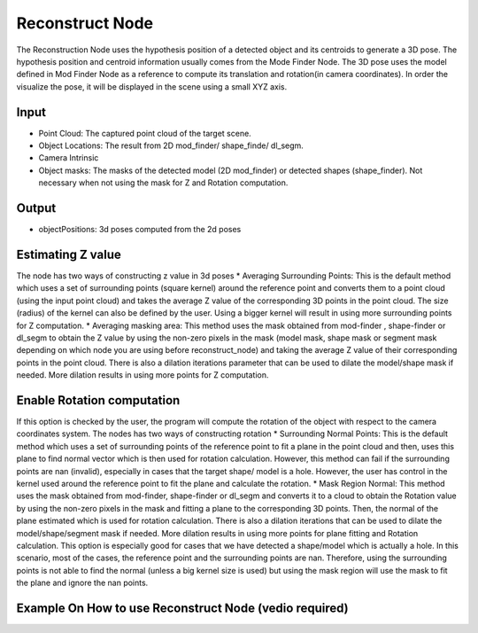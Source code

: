 Reconstruct Node
===========================

The Reconstruction Node uses the hypothesis position of a detected object and its centroids to generate a 3D pose. 
The hypothesis position and centroid information usually comes from the Mode Finder Node. 
The 3D pose uses the model defined in Mod Finder Node as a reference to compute its translation and rotation(in camera coordinates). 
In order the visualize the pose, it will be displayed in the scene using a small XYZ axis.

.. image:: ../../_static/images/3d_process/reconstruct.PNG
   :width: 100%

Input
----------------------------

* Point Cloud: The captured point cloud of the target scene.
* Object Locations: The result from 2D mod_finder/ shape_finde/ dl_segm.
* Camera Intrinsic 
* Object masks: The masks of the detected model (2D mod_finder) or detected shapes (shape_finder). Not necessary when not using the mask for Z and Rotation computation. 
  
Output 
-------------------------------

* objectPositions: 3d poses computed from the 2d poses

Estimating Z value
--------------------------------

The node has two ways of constructing z value in 3d poses
* Averaging Surrounding Points: This is the default method which uses a set of surrounding points  (square kernel) around the reference point and converts them to a point cloud (using the input point cloud) and takes the average Z value of the corresponding 3D points in the point cloud. The size (radius) of the kernel can also be defined by the user. Using a bigger kernel will result in using more surrounding points for Z computation.  
* Averaging masking area: This method uses the mask obtained from mod-finder , shape-finder or dl_segm to obtain the Z value by using the non-zero pixels in the mask (model mask, shape mask or segment mask  depending on which node you are using  before reconstruct_node) and taking the average Z value of their corresponding points in the point cloud. There is also a dilation iterations parameter that can be used to dilate the model/shape mask if needed. More dilation results in using more points for Z computation. 

Enable Rotation computation
--------------------------------

If this option is checked by the user, the program will compute the rotation of the object with respect to the camera coordinates system. 
The nodes has two ways of constructing rotation
* Surrounding Normal Points: This is the default method which uses a set of surrounding points of the reference point to fit a plane in the point cloud and then, uses this plane to find normal vector which is then used for rotation calculation. However, this method can fail if the surrounding points are nan (invalid), especially in cases that the target shape/ model is a hole. However, the user has control in the kernel used around the reference point to fit the plane and calculate the rotation. 
* Mask Region Normal: This method uses the mask obtained from mod-finder, shape-finder or dl_segm and converts it to a cloud to obtain the Rotation value by using the non-zero pixels in the mask and fitting a plane to the corresponding 3D points. Then, the normal of the plane estimated which is used for rotation calculation. There is also a dilation iterations that can be used to dilate the model/shape/segment mask if needed. More dilation results in using more points for plane fitting and Rotation calculation. This option is especially good for cases that we have detected a shape/model which is actually a hole. In this scenario, most of the cases, the reference point and the surrounding points are nan. Therefore, using the surrounding points is not able to find the normal (unless a big kernel size is used) but using the mask region will use the mask to fit the plane and ignore the nan points. 
  
Example On How to use Reconstruct Node (vedio required)
-------------------------------------------------------------